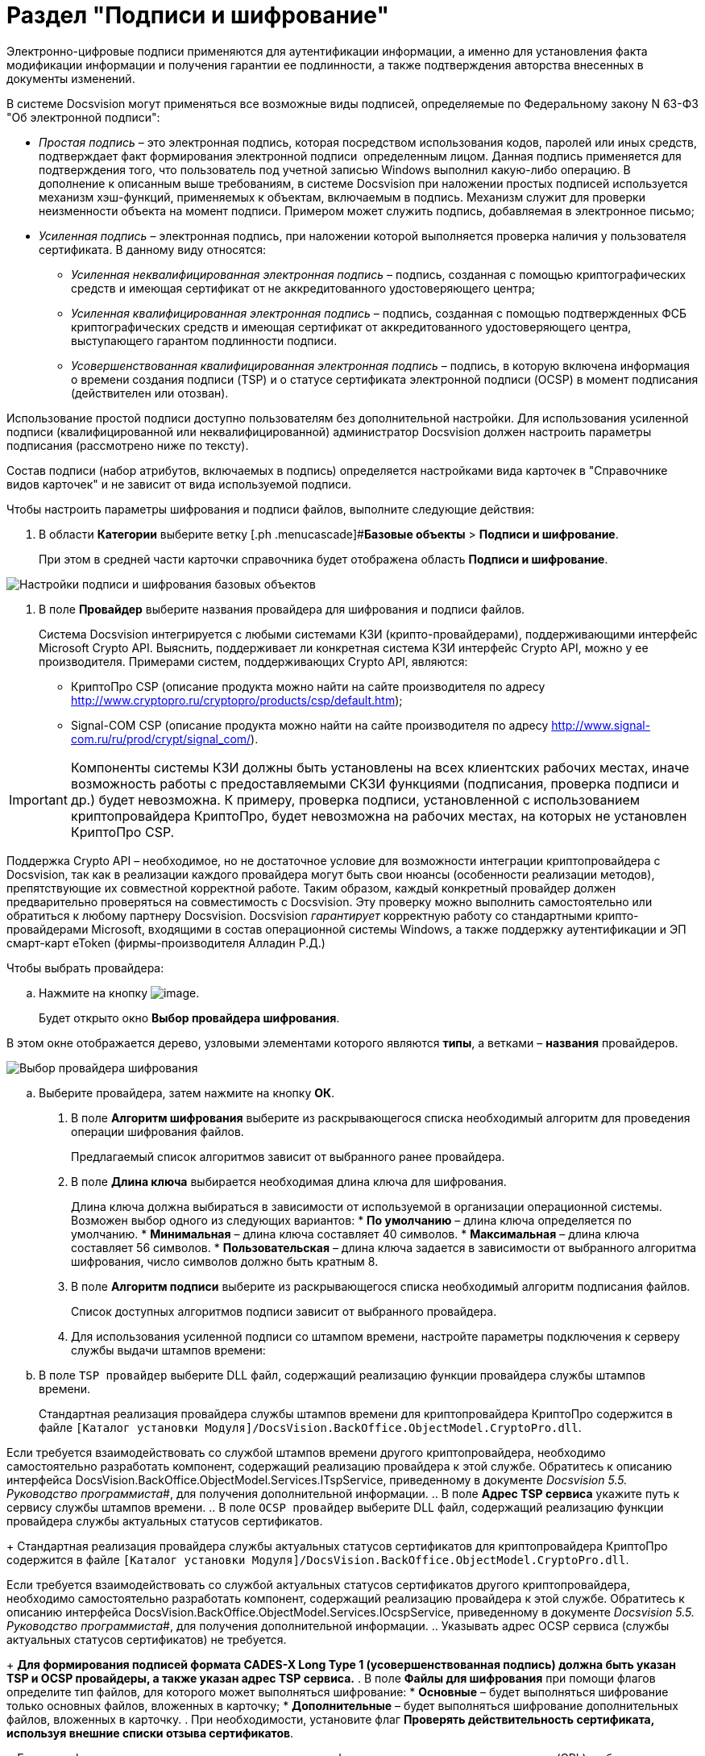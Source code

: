 = Раздел "Подписи и шифрование"

Электронно-цифровые подписи применяются для аутентификации информации, а именно для установления факта модификации информации и получения гарантии ее подлинности, а также подтверждения авторства внесенных в документы изменений. 

В системе Docsvision могут применяться все возможные виды подписей, определяемые по Федеральному закону N 63-ФЗ "Об электронной подписи":

* _Простая подпись_ – это электронная подпись, которая посредством использования кодов, паролей или иных средств, подтверждает факт формирования электронной подписи  определенным лицом. Данная подпись применяется для подтверждения того, что пользователь под учетной записью Windows выполнил какую-либо операцию. В дополнение к описанным выше требованиям, в системе Docsvision при наложении простых подписей используется механизм хэш-функций, применяемых к объектам, включаемым в подпись. Механизм служит для проверки неизменности объекта на момент подписи. Примером может служить подпись, добавляемая в электронное письмо;
* _Усиленная подпись_ – электронная подпись, при наложении которой выполняется проверка наличия у пользователя сертификата. В данному виду относятся:
** _Усиленная неквалифицированная электронная подпись_ – подпись, созданная с помощью криптографических средств и имеющая сертификат от не аккредитованного удостоверяющего центра;
** _Усиленная квалифицированная электронная подпись_ – подпись, созданная с помощью подтвержденных ФСБ криптографических средств и имеющая сертификат от аккредитованного удостоверяющего центра, выступающего гарантом подлинности подписи.
** _Усовершенствованная квалифицированная электронная подпись_ – подпись, в которую включена информация о времени создания подписи (TSP) и о статусе сертификата электронной подписи (OCSP) в момент подписания (действителен или отозван).

Использование простой подписи доступно пользователям без дополнительной настройки. Для использования усиленной подписи (квалифицированной или неквалифицированной) администратор Docsvision должен настроить параметры подписания (рассмотрено ниже по тексту).

Состав подписи (набор атрибутов, включаемых в подпись) определяется настройками вида карточек в "Справочнике видов карточек" и не зависит от вида используемой подписи.

.Чтобы настроить параметры шифрования и подписи файлов, выполните следующие действия:
. В области *Категории* выберите ветку [.ph .menucascade]#*Базовые объекты* > *Подписи и шифрование*.
+
При этом в средней части карточки справочника будет отображена область *Подписи и шифрование*.

image::BO_Signature_and_Encryption.png[Настройки подписи и шифрования базовых объектов]
. В поле *Провайдер* выберите названия провайдера для шифрования и подписи файлов.
+
Система Docsvision интегрируется с любыми системами КЗИ (крипто-провайдерами), поддерживающими интерфейс Microsoft Crypto API. Выяснить, поддерживает ли конкретная система КЗИ интерфейс Crypto API, можно у ее производителя. Примерами систем, поддерживающих Crypto API, являются:

* КриптоПро CSP (описание продукта можно найти на сайте производителя по адресу http://www.cryptopro.ru/cryptopro/products/csp/default.htm);
* Signal-COM CSP (описание продукта можно найти на сайте производителя по адресу http://www.signal-com.ru/ru/prod/crypt/signal_com/).

[IMPORTANT]
====
Компоненты системы КЗИ должны быть установлены на всех клиентских рабочих местах, иначе возможность работы с предоставляемыми СКЗИ функциями (подписания, проверка подписи и др.) будет невозможна. К примеру, проверка подписи, установленной с использованием криптопровайдера КриптоПро, будет невозможна на рабочих местах, на которых не установлен КриптоПро CSP.
====

Поддержка Crypto API – необходимое, но не достаточное условие для возможности интеграции криптопровайдера с Docsvision, так как в реализации каждого провайдера могут быть свои нюансы (особенности реализации методов), препятствующие их совместной корректной работе. Таким образом, каждый конкретный провайдер должен предварительно проверяться на совместимость с Docsvision. Эту проверку можно выполнить самостоятельно или обратиться к любому партнеру Docsvision. Docsvision _гарантирует_ корректную работу со стандартными крипто-провайдерами Microsoft, входящими в состав операционной системы Windows, а также поддержку аутентификации и ЭП смарт-карт eToken (фирмы-производителя Алладин Р.Д.)

Чтобы выбрать провайдера:
[loweralpha]
.. Нажмите на кнопку image:buttons/threedots.png[image].
+
Будет открыто окно *Выбор провайдера шифрования*.

В этом окне отображается дерево, узловыми элементами которого являются *типы*, а ветками – *названия* провайдеров.

image::SelectEncryptionProvider.png[Выбор провайдера шифрования]
.. Выберите провайдера, затем нажмите на кнопку *ОК*.
. В поле *Алгоритм шифрования* выберите из раскрывающегося списка необходимый алгоритм для проведения операции шифрования файлов.
+
Предлагаемый список алгоритмов зависит от выбранного ранее провайдера.    
. В поле *Длина ключа* выбирается необходимая длина ключа для шифрования.
+
Длина ключа должна выбираться в зависимости от используемой в организации операционной системы. Возможен выбор одного из следующих вариантов:
* *По умолчанию* – длина ключа определяется по умолчанию.
* *Минимальная* – длина ключа составляет 40 символов.
* *Максимальная* – длина ключа составляет 56 символов.
* *Пользовательская* – длина ключа задается в зависимости от выбранного алгоритма шифрования, число символов должно быть кратным 8.
. В поле *Алгоритм подписи* выберите из раскрывающегося списка необходимый алгоритм подписания файлов.
+
Список доступных алгоритмов подписи зависит от выбранного провайдера.
. Для использования усиленной подписи со штампом времени, настройте параметры подключения к серверу службы выдачи штампов времени:
[loweralpha]
.. В поле `TSP провайдер` выберите DLL файл, содержащий реализацию функции провайдера службы штампов времени.
+
Стандартная реализация провайдера службы штампов времени для криптопровайдера КриптоПро содержится в файле `[Каталог установки Модуля]/DocsVision.BackOffice.ObjectModel.CryptoPro.dll`.

Если требуется взаимодействовать со службой штампов времени другого криптопровайдера, необходимо самостоятельно разработать компонент, содержащий реализацию провайдера к этой службе. Обратитесь к описанию интерфейса [.keyword .apiname]#DocsVision.BackOffice.ObjectModel.Services.ITspService#, приведенному в документе _Docsvision 5.5. Руководство программиста_#, для получения дополнительной информации.
.. В поле *Адрес TSP сервиса* укажите путь к сервису службы штампов времени.
.. В поле `OCSP провайдер` выберите DLL файл, содержащий реализацию функции провайдера службы актуальных статусов сертификатов.
+
Стандартная реализация провайдера службы актуальных статусов сертификатов для криптопровайдера КриптоПро содержится в файле `[Каталог установки Модуля]/DocsVision.BackOffice.ObjectModel.CryptoPro.dll`.

Если требуется взаимодействовать со службой актуальных статусов сертификатов другого криптопровайдера, необходимо самостоятельно разработать компонент, содержащий реализацию провайдера к этой службе. Обратитесь к описанию интерфейса [.keyword .apiname]#DocsVision.BackOffice.ObjectModel.Services.IOcspService#, приведенному в документе _Docsvision 5.5. Руководство программиста_#, для получения дополнительной информации.
.. Указывать адрес OCSP сервиса (службы актуальных статусов сертификатов) не требуется.
+
*Для формирования подписей формата CADES-X Long Type 1 (усовершенствованная подпись) должна быть указан TSP и OCSP провайдеры, а также указан адрес TSP сервиса.*
. В поле *Файлы для шифрования* при помощи флагов определите тип файлов, для которого может выполняться шифрование:
* *Основные* – будет выполняться шифрование только основных файлов, вложенных в карточку;
* *Дополнительные* – будет выполняться шифрование дополнительных файлов, вложенных в карточку.
. При необходимости, установите флаг *Проверять действительность сертификата, используя внешние списки отзыва сертификатов*.
+
Если этот флажок установлен, а в использованном сертификате указаны пути к спискам отзыва (CRL), публикуемым удостоверяющим центром, то в процессе проверки подписи будет также проверена действительность сертификата по этим спискам. Если проверка даст отрицательный результат, то подпись будет верна только математически (то есть будет удостоверено, что содержание документа соответствует подписи (не изменялось), но при этом сертификат подписи недействителен (отозван, или истек срок его действия)).
. Чтобы выявить, успешно ли работают заданные параметры подписи и шифрования, нажмите на кнопку *Проверить*.

